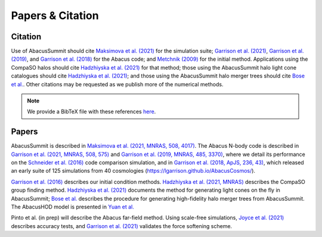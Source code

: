 Papers & Citation
=================

Citation
--------
.. TODO: are we asking users to cite all of these papers? Let's be clear.

Use of AbacusSummit should cite `Maksimova et al. (2021) <https://academic.oup.com/mnras/article/508/3/4017/6366248>`_ for the
simulation suite; `Garrison et al. (2021) <https://academic.oup.com/mnras/article/508/1/575/6366254>`_, `Garrison et al. (2019) <https://academic.oup.com/mnras/article/485/3/3370/5371170>`_,
and `Garrison et al. (2018) <https://iopscience.iop.org/article/10.3847/1538-4365/aabfd3>`_ for the Abacus code;
and `Metchnik (2009) <https://ui.adsabs.harvard.edu/abs/2009PhDT.......175M/abstract>`_
for the initial method.  
Applications using the CompaSO halos should cite `Hadzhiyska et al. (2021) <https://academic.oup.com/mnras/advance-article/doi/10.1093/mnras/stab2980/6402914>`_ for that method; those using the AbacusSummit halo light cone catalogues should cite `Hadzhiyska et al. (2021) <https://academic.oup.com/mnras/advance-article/doi/10.1093/mnras/stab3066/6408495>`_; and those using the AbacusSummit halo merger trees should cite `Bose et al. <https://arxiv.org/abs/2110.11409>`_. 
Other citations may be requested as we publish more of the numerical methods.

.. note:: We provide a BibTeX file with these references `here <https://github.com/abacusorg/AbacusSummit/blob/master/papers.bib>`_.


.. _papers:

Papers
-------
AbacusSummit is described in `Maksimova et al. (2021, MNRAS, 508, 4017) <https://academic.oup.com/mnras/article/508/3/4017/6366248>`_. 
The Abacus N-body code is described in  `Garrison et al. (2021, MNRAS, 508, 575) <https://academic.oup.com/mnras/article/508/1/575/6366254>`_ and `Garrison et al. (2019, MNRAS, 485, 3370) <https://academic.oup.com/mnras/article/485/3/3370/5371170>`_,
where we detail its performance on the `Schneider et al. (2016) <https://iopscience.iop.org/article/10.1088/1475-7516/2016/04/047>`_ code
comparison simulation, and in `Garrison et al. (2018, ApJS, 236,
43) <https://iopscience.iop.org/article/10.3847/1538-4365/aabfd3>`_,
which released an early suite of 125 simulations from 40
cosmologies (https://lgarrison.github.io/AbacusCosmos/).

`Garrison et al. (2016) <https://academic.oup.com/mnras/article/461/4/4125/2608725>`_ describes
our initial condition methods. `Hadzhiyska et al. (2021, MNRAS) <https://academic.oup.com/mnras/advance-article/doi/10.1093/mnras/stab3066/6408495>`_ 
describes the CompaSO group finding method. `Hadzhiyska et al. (2021) <https://academic.oup.com/mnras/advance-article/doi/10.1093/mnras/stab3066/6408495>`_ documents the method for generating light cones on the fly in AbacusSummit; `Bose et al. <https://arxiv.org/abs/2110.11409>`_ describes the procedure for generating high-fidelity halo merger trees from AbacusSummit. The AbacusHOD model is presented in `Yuan  et al. <https://arxiv.org/abs/2110.11412>`_

Pinto et al. (in prep) will
describe the Abacus far-field method.  Using scale-free simulations, `Joyce et al. (2021) <https://ui.adsabs.harvard.edu/abs/2021MNRAS.501.5051J/abstract>`_
describes accuracy tests, and `Garrison et al. (2021) <https://ui.adsabs.harvard.edu/abs/2021MNRAS.tmp.1117G/abstract>`_
validates the force softening scheme.
